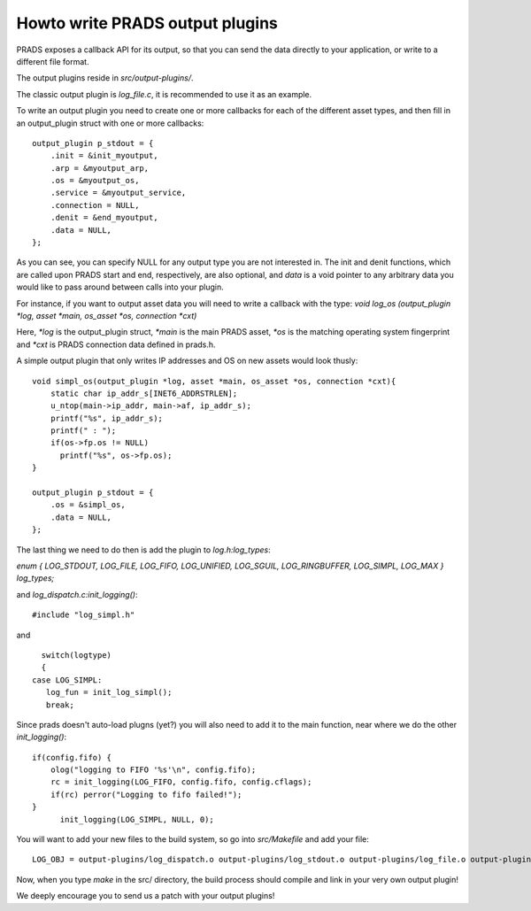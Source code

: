 Howto write PRADS output plugins
================================


PRADS exposes a callback API for its output,
so that you can send the data directly to your application,
or write to a different file format.

The output plugins reside in `src/output-plugins/`.

The classic output plugin is `log_file.c`, it is recommended to use
it as an example.

To write an output plugin you need to create one or more callbacks
for each of the different asset types, and then fill in an output_plugin
struct with one or more callbacks:

::

  output_plugin p_stdout = {
      .init = &init_myoutput,
      .arp = &myoutput_arp,
      .os = &myoutput_os,
      .service = &myoutput_service,
      .connection = NULL,
      .denit = &end_myoutput,
      .data = NULL,
  };

As you can see, you can specify NULL for any output type you are not
interested in. The init and denit functions, which are called upon
PRADS start and end, respectively, are also optional, and `data` is a
void pointer to any arbitrary data you would like to pass around
between calls into your plugin.

For instance, if you want to output asset data you will need to 
write a callback with the type:
`void log_os (output_plugin *log, asset *main, os_asset *os, connection *cxt)`

Here, `*log` is the output_plugin struct, 
`*main` is the main PRADS asset, `*os` is the matching operating system fingerprint and
`*cxt` is PRADS connection data defined in prads.h.

A simple output plugin that only writes IP addresses and OS on new assets would look
thusly:

::

  void simpl_os(output_plugin *log, asset *main, os_asset *os, connection *cxt){
      static char ip_addr_s[INET6_ADDRSTRLEN];
      u_ntop(main->ip_addr, main->af, ip_addr_s);
      printf("%s", ip_addr_s);
      printf(" : ");
      if(os->fp.os != NULL) 
        printf("%s", os->fp.os);
  }

  output_plugin p_stdout = {
      .os = &simpl_os,
      .data = NULL,
  };


The last thing we need to do then is add the plugin to `log.h:log_types`:

`enum { LOG_STDOUT, LOG_FILE, LOG_FIFO, LOG_UNIFIED, LOG_SGUIL, LOG_RINGBUFFER, LOG_SIMPL, LOG_MAX } log_types;`

and `log_dispatch.c:init_logging()`:

::

   #include "log_simpl.h"

and 

::

	switch(logtype)
	{
      case LOG_SIMPL:
         log_fun = init_log_simpl();
         break;

Since prads doesn't auto-load plugns (yet?) you will also need to add it to
the main function, near where we do the other `init_logging()`:

::

    if(config.fifo) {
        olog("logging to FIFO '%s'\n", config.fifo);
        rc = init_logging(LOG_FIFO, config.fifo, config.cflags);
        if(rc) perror("Logging to fifo failed!");
    }
	  init_logging(LOG_SIMPL, NULL, 0);


You will want to add your new files to the build system, so go into `src/Makefile` and add your file:

::

  LOG_OBJ = output-plugins/log_dispatch.o output-plugins/log_stdout.o output-plugins/log_file.o output-plugins/log_fifo.o output-plugins/log_ringbuffer.o output-plugins/log_sguil.o output-plugins/log_simpl.o


Now, when you type `make` in the src/ directory, the build process should compile and link in your very own output plugin!

We deeply encourage you to send us a patch with your output plugins!


